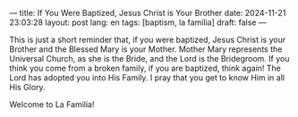 ---
title: If You Were Baptized, Jesus Christ is Your Brother
date: 2024-11-21 23:03:28
layout: post
lang: en
tags: [baptism, la familia]
draft: false
---
#+OPTIONS: toc:nil num:nil
#+LANGUAGE: en

This is just a short reminder that, if you were baptized, Jesus Christ is your
Brother and the Blessed Mary is your Mother. Mother Mary represents the
Universal Church, as she is the Bride, and the Lord is the Bridegroom. If you
think you come from a broken family, if you are baptized, think again! The Lord
has adopted you into His Family. I pray that you get to know Him in all His
Glory.

Welcome to La Familia!
